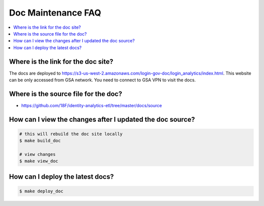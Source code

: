 .. _doc-maintenance-faq:

Doc Maintenance FAQ
==============================================================================

.. contents::
    :local:


Where is the link for the doc site?
------------------------------------------------------------------------------

The docs are deployed to https://s3-us-west-2.amazonaws.com/login-gov-doc/login_analytics/index.html. This website can be only accessed from GSA network. You need to connect to GSA VPN to visit the docs.


Where is the source file for the doc?
------------------------------------------------------------------------------

- https://github.com/18F/identity-analytics-etl/tree/master/docs/source


How can I view the changes after I updated the doc source?
------------------------------------------------------------------------------

.. code-block:: bash

    # this will rebuild the doc site locally
    $ make build_doc

    # view changes
    $ make view_doc


How can I deploy the latest docs?
------------------------------------------------------------------------------

.. code-block:: bash

    $ make deploy_doc
